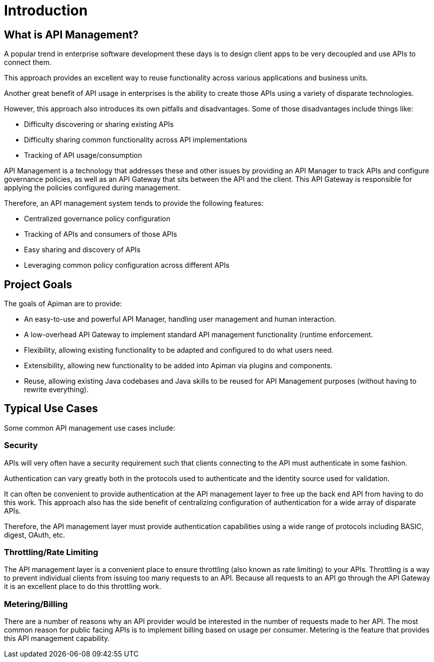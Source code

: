 = Introduction

== What is API Management?

A popular trend in enterprise software development these days is to design client apps to be very decoupled and use APIs to connect them.

This approach provides an excellent way to reuse functionality across various applications and business units.

Another great benefit of API usage in enterprises is the ability to create  those APIs using a variety of disparate technologies.

However, this approach also introduces its own pitfalls and disadvantages.
Some of those disadvantages include things like:

* Difficulty discovering or sharing existing APIs
* Difficulty sharing common functionality across API implementations
* Tracking of API usage/consumption

API Management is a technology that addresses these and other issues by providing an API Manager to track
APIs and configure governance policies, as well as an API Gateway that sits between the API and the client.
This API Gateway is responsible for applying the policies configured during management.

Therefore, an API management system tends to provide the following features:

* Centralized governance policy configuration
* Tracking of APIs and consumers of those APIs
* Easy sharing and discovery of APIs
* Leveraging common policy configuration across different APIs


== Project Goals

The goals of Apiman are to provide:

* An easy-to-use and powerful API Manager, handling user management and human interaction.

* A low-overhead API Gateway to implement standard API management functionality (runtime enforcement.

* Flexibility, allowing existing functionality to be adapted and configured to do what users need.

* Extensibility, allowing new functionality to be added into Apiman via plugins and components.

* Reuse, allowing existing Java codebases and Java skills to be reused for API Management purposes (without having to rewrite everything).

== Typical Use Cases

Some common API management use cases include:

=== Security

APIs will very often have a security requirement such that clients connecting to the API must authenticate in some fashion.

Authentication can vary greatly both in the protocols used to authenticate and the identity source used for validation.

It can often be convenient to provide authentication at the API management layer to free up the back end API from having to do this work.
This approach also has the side benefit of centralizing configuration of authentication for a wide array of disparate APIs.

Therefore, the API management layer must provide authentication capabilities using a wide range of protocols including BASIC, digest, OAuth, etc.

=== Throttling/Rate Limiting

The API management layer is a convenient place to ensure throttling (also known as rate limiting) to your APIs.
Throttling is a way to prevent individual clients from issuing too many requests to an API.
Because all requests to an API go through the API Gateway it is an excellent place to do this throttling work.

=== Metering/Billing

There are a number of reasons why an API provider would be interested in the number of requests made to her API.
The most common reason for public facing APIs is to implement billing based on usage per consumer.
Metering is the feature that provides this API management capability.
